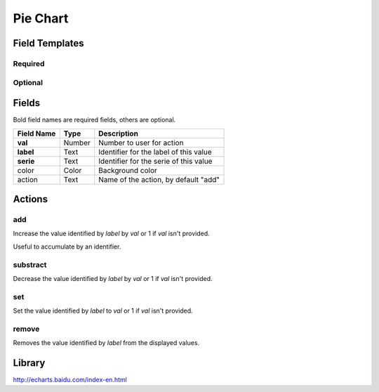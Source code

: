.. _echarts-pie-widget:

Pie Chart
=========

.. figure:: ../../img/echarts-pie.gif
   :align: center

Field Templates
---------------

Required
........

.. figure:: ../../img/echarts-pie-fields-required.png
   :align: center

Optional
........

.. figure:: ../../img/echarts-pie-fields-optional.png
   :align: center

Fields
------

Bold field names are required fields, others are optional.

.. table::

   ==========  ======    ======================================
   Field Name  Type      Description
   ==========  ======    ======================================
   **val**     Number    Number to user for action
   **label**   Text      Identifier for the label of this value
   **serie**   Text      Identifier for the serie of this value
   color       Color     Background color
   action      Text      Name of the action, by default "add"
   ==========  ======    ======================================

Actions
-------

add
...

Increase the value identified by *label* by *val* or 1 if *val* isn't provided.

Useful to accumulate by an identifier.

substract
.........

Decrease the value identified by *label* by *val* or 1 if *val* isn't provided.

set
...

Set the value identified by *label* to *val* or 1 if *val* isn't provided.

remove
......

Removes the value identified by *label* from the displayed values.

Library
-------

http://echarts.baidu.com/index-en.html

